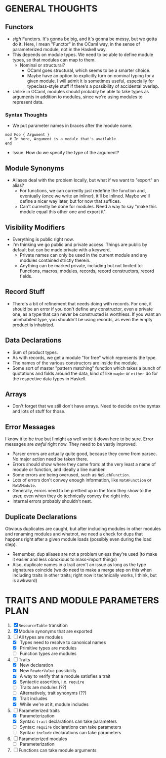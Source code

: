 
* GENERAL THOUGHTS
** Functors
  + /sigh/ Functors. It's gonna be big, and it's gonna be messy, but we
    gotta do it. Here, I mean "Functor" in the OCaml way, in the sense
    of parameterized module, not in the Haskell way.
  + This depends on module types. We need to be able to define module
    types, so that modules can map to them.
    - Nominal or structural?
      * OCaml goes structural, which seems to be a smarter choice.
      * Maybe have an option to explicitly turn on nominal typing for a
        given module. I will admit it is sometimes useful, especially
        for typeclass-style stuff if there's a possibility of
        accidental overlap.
  + Unlike in OCaml, modules should probably be able to take types as
    arguments in addition to modules, since we're using modules to
    represent data.
*** Syntax Thoughts
 + We put parameter names in braces after the module name.
#+BEGIN_SRC
mod Foo { Argument }
  # In here, Argument is a module that's available
end
#+END_SRC
   - Issue: How do we specify the type of the argument?
** Module Synonyms
  + Aliases deal with the problem locally, but what if we want to "export" an alias?
    - For functions, we can currently just redefine the function and,
      eventually (once we write an inliner), it'll be inlined. Maybe
      we'll define a nicer way later, but for now that suffices.
    - Can't currently be done for modules. Need a way to say "make this
      module equal this other one and export it".
** Visibility Modifiers
  + Everything is public right now.
  + I'm thinking we go public and private access. Things are public by
    default but can be made private with a keyword.
    - Private names can only be used in the current module and any
      modules contained strictly therein.
    - Anything can be marked private, including but not limited to:
      Functions, macros, modules, records, record constructors, record
      fields.
** Record Stuff
  + There's a bit of refinement that needs doing with records. For
    one, it should be an error if you don't define any constructor,
    even a private one, as a type that can never be constructed is
    worthless. If you want an uninhabited type, you shouldn't be using
    records, as even the empty product is inhabited.
** Data Declarations
  + Sum of product types.
  + As with records, we get a module "for free" which represents the
    type.
  + The names of the various constructors are inside the module.
  + Some sort of master "pattern matching" function which takes a
    bunch of quotations and folds around the data, kind of like
    ~maybe~ or ~either~ do for the respective data types in Haskell.
** Arrays
  + Don't forget that we still don't have arrays. Need to decide on
    the syntax and lots of stuff for those.
** Error Messages
   I know it to be true but I might as well write it down here to be
   sure. Error messages are /awful/ right now. They need to be vastly
   improved.
   + Parser errors are actually quite good, because they come from
     parsec. No major action need be taken there.
   + Errors should show where they came from: at the very least a name
     of module or function, and ideally a line number.
   + Some errors are being overused, such as ~NoSuchFunction~.
   + Lots of errors don't convey enough information, like
     ~NotAFunction~ or ~NotAModule~.
   + Generally, errors need to be prettied up in the form they show to
     the user, even when they do technically convey the right info.
   + Internal errors probably shouldn't nest.
** Duplicate Declarations
   Obvious duplicates are caught, but after including modules in other
   modules and renaming modules and whatnot, we need a check for dups
   that happens right after a given module loads (possibly even during
   the load step).
   + Remember, dup aliases are not a problem unless they're used (to
     make it easier and less obnoxious to mass-import things)
   + Also, duplicate names in a trait aren't an issue as long as the
     type signatures coincide (we do need to make a merge step on this
     when including traits in other traits; right now it technically
     works, I think, but is awkward)
* TRAITS AND MODULE PARAMETERS PLAN
 1. [X] ~ResourceTable~ transition
 2. [X] Module synonyms that are exported
 3. [-] All types are modules
    + [X] Types need to resolve to canonical names
    + [X] Primitive types are modules
    + [ ] Function types are modules
 4. [-] Traits
    + [X] New declaration
    + [X] New ~ReaderValue~ possibility
    + [X] A way to verify that a module satisfies a trait
    + [X] Syntactic assertion, i.e. ~require~
    + [ ] Traits are modules (??)
    + [ ] Alternatively, trait synonyms (??)
    + [X] Trait includes
    + [X] While we're at it, module includes
 5. [-] Parameterized traits
    + [X] Parameterization
    + [X] Syntax: ~trait~ declarations can take parameters
    + [ ] Syntax: ~require~ declarations can take parameters
    + [ ] Syntax: ~include~ declarations can take parameters
 6. [ ] Parameterized modules
    + [ ] Parameterization
 7. [ ] Functions can take module arguments

